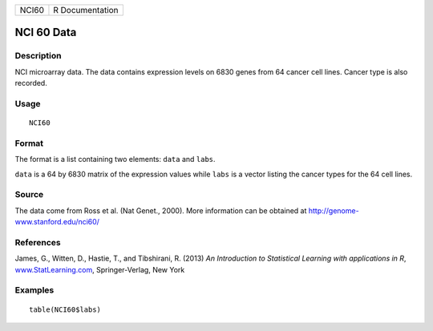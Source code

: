 +-------+-----------------+
| NCI60 | R Documentation |
+-------+-----------------+

NCI 60 Data
-----------

Description
~~~~~~~~~~~

NCI microarray data. The data contains expression levels on 6830 genes
from 64 cancer cell lines. Cancer type is also recorded.

Usage
~~~~~

::

    NCI60

Format
~~~~~~

The format is a list containing two elements: ``data`` and ``labs``.

``data`` is a 64 by 6830 matrix of the expression values while ``labs``
is a vector listing the cancer types for the 64 cell lines.

Source
~~~~~~

The data come from Ross et al. (Nat Genet., 2000). More information can
be obtained at http://genome-www.stanford.edu/nci60/

References
~~~~~~~~~~

James, G., Witten, D., Hastie, T., and Tibshirani, R. (2013) *An
Introduction to Statistical Learning with applications in R*,
`www.StatLearning.com <www.StatLearning.com>`__, Springer-Verlag, New
York

Examples
~~~~~~~~

::

    table(NCI60$labs)
